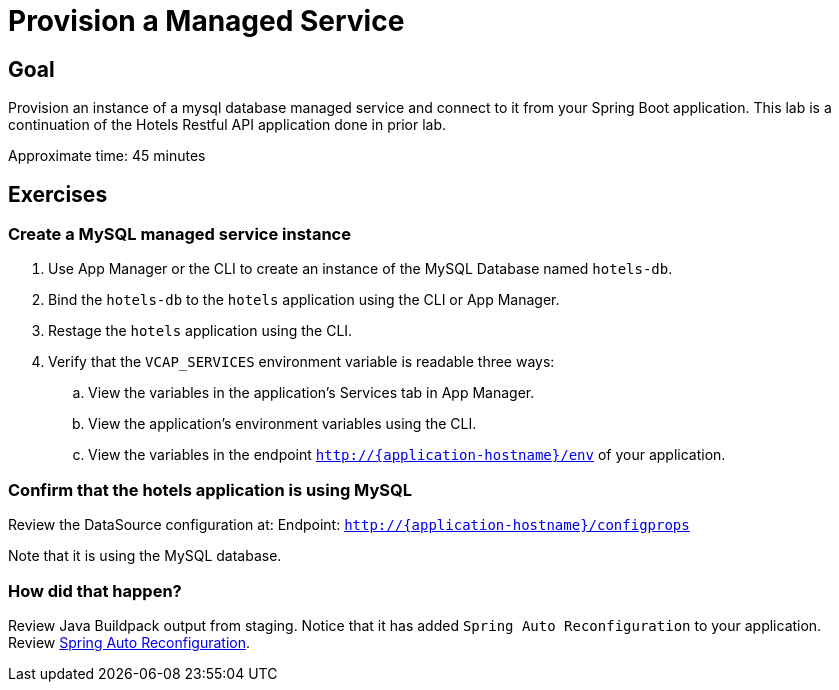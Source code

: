 = Provision a Managed Service

== Goal

Provision an instance of a mysql database managed service and connect to it from your Spring Boot application.  This lab is a continuation of the Hotels Restful API application done in prior lab.

Approximate time: 45 minutes

== Exercises

=== Create a MySQL managed service instance


. Use App Manager or the CLI to create an instance of the MySQL Database named `hotels-db`.
. Bind the `hotels-db` to the `hotels` application using the CLI or App Manager.
. Restage the `hotels` application using the CLI.
. Verify that the `VCAP_SERVICES` environment variable is readable three ways:
.. View the variables in the application's Services tab in App Manager.
.. View the application's environment variables using the CLI.
.. View the variables in the endpoint `http://{application-hostname}/env` of your application.


=== Confirm that the hotels application is using MySQL

Review the DataSource configuration at:
Endpoint: `http://{application-hostname}/configprops`

Note that it is using the MySQL database.


=== How did that happen?

Review Java Buildpack output from staging.  Notice that it has added  `Spring Auto Reconfiguration` to your application.  Review link:https://github.com/cloudfoundry/java-buildpack-auto-reconfiguration[Spring Auto Reconfiguration].
